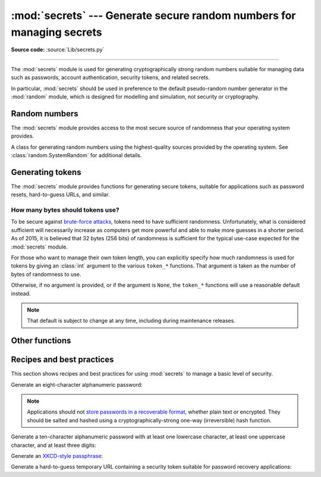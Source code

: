 :mod:`secrets` --- Generate secure random numbers for managing secrets
======================================================================

.. module:: secrets
   :synopsis: Generate secure random numbers for managing secrets.

.. moduleauthor:: Steven D'Aprano <steve+python@pearwood.info>
.. sectionauthor:: Steven D'Aprano <steve+python@pearwood.info>
.. versionadded:: 3.6

.. testsetup::

   from secrets import *
   __name__ = '<doctest>'

**Source code:** :source:`Lib/secrets.py`

-------------

The :mod:`secrets` module is used for generating cryptographically strong
random numbers suitable for managing data such as passwords, account
authentication, security tokens, and related secrets.

In particular, :mod:`secrets` should be used in preference to the
default pseudo-random number generator in the :mod:`random` module, which
is designed for modelling and simulation, not security or cryptography.

.. seealso::

   :pep:`506`


Random numbers
--------------

The :mod:`secrets` module provides access to the most secure source of
randomness that your operating system provides.

.. class:: SystemRandom

   A class for generating random numbers using the highest-quality
   sources provided by the operating system.  See
   :class:`random.SystemRandom` for additional details.

.. function:: choice(sequence)

   Return a randomly-chosen element from a non-empty sequence.

.. function:: randbelow(n)

   Return a random int in the range [0, *n*).

.. function:: randbits(k)

   Return an int with *k* random bits.


Generating tokens
-----------------

The :mod:`secrets` module provides functions for generating secure
tokens, suitable for applications such as password resets,
hard-to-guess URLs, and similar.

.. function:: token_bytes([nbytes=None])

   Return a random byte string containing *nbytes* number of bytes.
   If *nbytes* is ``None`` or not supplied, a reasonable default is
   used.

   .. doctest::

      >>> token_bytes(16)  #doctest:+SKIP
      b'\xebr\x17D*t\xae\xd4\xe3S\xb6\xe2\xebP1\x8b'


.. function:: token_hex([nbytes=None])

   Return a random text string, in hexadecimal.  The string has *nbytes*
   random bytes, each byte converted to two hex digits.  If *nbytes* is
   ``None`` or not supplied, a reasonable default is used.

   .. doctest::

      >>> token_hex(16)  #doctest:+SKIP
      'f9bf78b9a18ce6d46a0cd2b0b86df9da'

.. function:: token_urlsafe([nbytes=None])

   Return a random URL-safe text string, containing *nbytes* random
   bytes.  The text is Base64 encoded, so on average each byte results
   in approximately 1.3 characters.  If *nbytes* is ``None`` or not
   supplied, a reasonable default is used.

   .. doctest::

      >>> token_urlsafe(16)  #doctest:+SKIP
      'Drmhze6EPcv0fN_81Bj-nA'


How many bytes should tokens use?
^^^^^^^^^^^^^^^^^^^^^^^^^^^^^^^^^

To be secure against
`brute-force attacks <https://en.wikipedia.org/wiki/Brute-force_attack>`_,
tokens need to have sufficient randomness.  Unfortunately, what is
considered sufficient will necessarily increase as computers get more
powerful and able to make more guesses in a shorter period.  As of 2015,
it is believed that 32 bytes (256 bits) of randomness is sufficient for
the typical use-case expected for the :mod:`secrets` module.

For those who want to manage their own token length, you can explicitly
specify how much randomness is used for tokens by giving an :class:`int`
argument to the various ``token_*`` functions.  That argument is taken
as the number of bytes of randomness to use.

Otherwise, if no argument is provided, or if the argument is ``None``,
the ``token_*`` functions will use a reasonable default instead.

.. note::

   That default is subject to change at any time, including during
   maintenance releases.


Other functions
---------------

.. function:: compare_digest(a, b)

   Return ``True`` if strings *a* and *b* are equal, otherwise ``False``,
   in such a way as to reduce the risk of
   `timing attacks <https://codahale.com/a-lesson-in-timing-attacks/>`_.
   See :func:`hmac.compare_digest` for additional details.


Recipes and best practices
--------------------------

This section shows recipes and best practices for using :mod:`secrets`
to manage a basic level of security.

Generate an eight-character alphanumeric password:

.. testcode::

   import string
   import secrets
   alphabet = string.ascii_letters + string.digits
   password = ''.join(secrets.choice(alphabet) for i in range(8))


.. note::

   Applications should not
   `store passwords in a recoverable format <http://cwe.mitre.org/data/definitions/257.html>`_,
   whether plain text or encrypted.  They should be salted and hashed
   using a cryptographically-strong one-way (irreversible) hash function.


Generate a ten-character alphanumeric password with at least one
lowercase character, at least one uppercase character, and at least
three digits:

.. testcode::

   import string
   import secrets
   alphabet = string.ascii_letters + string.digits
   while True:
       password = ''.join(secrets.choice(alphabet) for i in range(10))
       if (any(c.islower() for c in password)
               and any(c.isupper() for c in password)
               and sum(c.isdigit() for c in password) >= 3):
           break


Generate an `XKCD-style passphrase <https://xkcd.com/936/>`_:

.. testcode::

   import secrets
   # On standard Linux systems, use a convenient dictionary file.
   # Other platforms may need to provide their own word-list.
   with open('/usr/share/dict/words') as f:
       words = [word.strip() for word in f]
       password = ' '.join(secrets.choice(words) for i in range(4))


Generate a hard-to-guess temporary URL containing a security token
suitable for password recovery applications:

.. testcode::

   import secrets
   url = 'https://mydomain.com/reset=' + secrets.token_urlsafe()



..
   # This modeline must appear within the last ten lines of the file.
   kate: indent-width 3; remove-trailing-space on; replace-tabs on; encoding utf-8;
